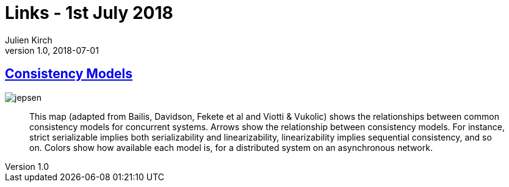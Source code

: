 = Links - 1st July 2018
Julien Kirch
v1.0, 2018-07-01
:article_lang: en

== link:https://jepsen.io/consistency[Consistency Models]

image::jepsen.png[]

[quote]
____
This map (adapted from Bailis, Davidson, Fekete et al and Viotti & Vukolic) shows the relationships between common consistency models for concurrent systems. Arrows show the relationship between consistency models. For instance, strict serializable implies both serializability and linearizability, linearizability implies sequential consistency, and so on. Colors show how available each model is, for a distributed system on an asynchronous network.
____
